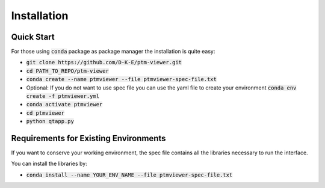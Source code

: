 #################
Installation
#################

Quick Start
============

For those using :code:`conda` package as package manager
the installation is quite easy:

- :code:`git clone https://github.com/D-K-E/ptm-viewer.git`

- :code:`cd PATH_TO_REPO/ptm-viewer`

- :code:`conda create --name ptmviewer --file ptmviewer-spec-file.txt`

- Optional: If you do not want to use spec file you can use the yaml file to
  create your environment :code:`conda env create -f ptmviewer.yml`

- :code:`conda activate ptmviewer`

- :code:`cd ptmviewer`

- :code:`python qtapp.py`


Requirements for Existing Environments
=======================================

If you want to conserve your working environment, the spec file contains all
the libraries necessary to run the interface.

You can install the libraries by:

- :code:`conda install --name YOUR_ENV_NAME --file ptmviewer-spec-file.txt`
